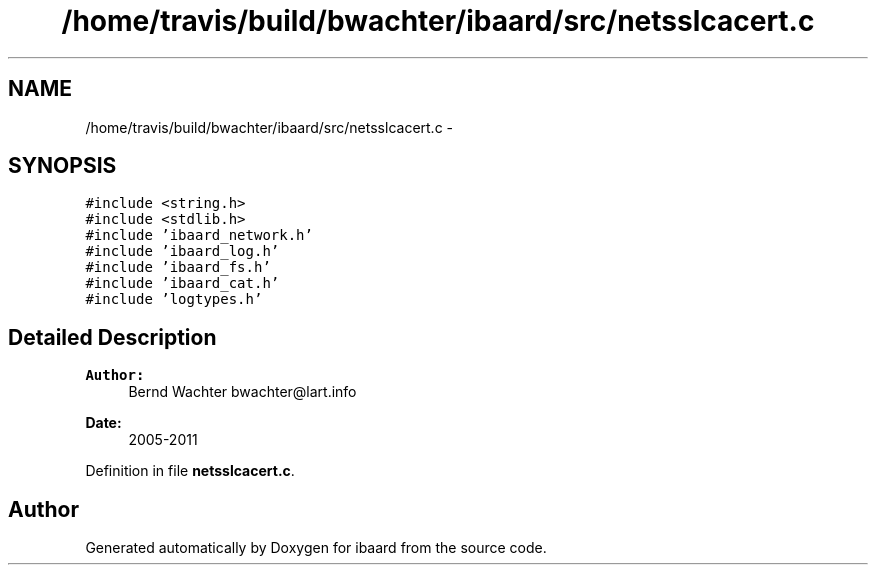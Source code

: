.TH "/home/travis/build/bwachter/ibaard/src/netsslcacert.c" 3 "Thu Nov 15 2018" "ibaard" \" -*- nroff -*-
.ad l
.nh
.SH NAME
/home/travis/build/bwachter/ibaard/src/netsslcacert.c \- 
.SH SYNOPSIS
.br
.PP
\fC#include <string\&.h>\fP
.br
\fC#include <stdlib\&.h>\fP
.br
\fC#include 'ibaard_network\&.h'\fP
.br
\fC#include 'ibaard_log\&.h'\fP
.br
\fC#include 'ibaard_fs\&.h'\fP
.br
\fC#include 'ibaard_cat\&.h'\fP
.br
\fC#include 'logtypes\&.h'\fP
.br

.SH "Detailed Description"
.PP 

.PP
\fBAuthor:\fP
.RS 4
Bernd Wachter bwachter@lart.info 
.RE
.PP
\fBDate:\fP
.RS 4
2005-2011 
.RE
.PP

.PP
Definition in file \fBnetsslcacert\&.c\fP\&.
.SH "Author"
.PP 
Generated automatically by Doxygen for ibaard from the source code\&.
